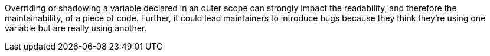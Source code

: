 Overriding or shadowing a variable declared in an outer scope can strongly impact the readability, and therefore the maintainability, of a piece of code. Further, it could lead maintainers to introduce bugs because they think they're using one variable but are really using another.
